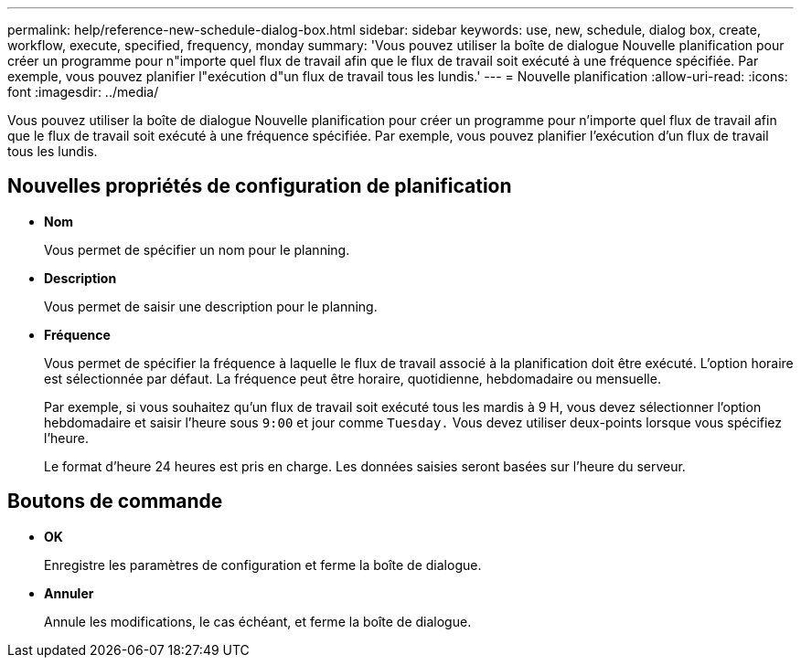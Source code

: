 ---
permalink: help/reference-new-schedule-dialog-box.html 
sidebar: sidebar 
keywords: use, new, schedule, dialog box, create, workflow, execute, specified, frequency, monday 
summary: 'Vous pouvez utiliser la boîte de dialogue Nouvelle planification pour créer un programme pour n"importe quel flux de travail afin que le flux de travail soit exécuté à une fréquence spécifiée. Par exemple, vous pouvez planifier l"exécution d"un flux de travail tous les lundis.' 
---
= Nouvelle planification
:allow-uri-read: 
:icons: font
:imagesdir: ../media/


[role="lead"]
Vous pouvez utiliser la boîte de dialogue Nouvelle planification pour créer un programme pour n'importe quel flux de travail afin que le flux de travail soit exécuté à une fréquence spécifiée. Par exemple, vous pouvez planifier l'exécution d'un flux de travail tous les lundis.



== Nouvelles propriétés de configuration de planification

* *Nom*
+
Vous permet de spécifier un nom pour le planning.

* *Description*
+
Vous permet de saisir une description pour le planning.

* *Fréquence*
+
Vous permet de spécifier la fréquence à laquelle le flux de travail associé à la planification doit être exécuté. L'option horaire est sélectionnée par défaut. La fréquence peut être horaire, quotidienne, hebdomadaire ou mensuelle.

+
Par exemple, si vous souhaitez qu'un flux de travail soit exécuté tous les mardis à 9 H, vous devez sélectionner l'option hebdomadaire et saisir l'heure sous `9:00` et jour comme `Tuesday.` Vous devez utiliser deux-points lorsque vous spécifiez l'heure.

+
Le format d'heure 24 heures est pris en charge. Les données saisies seront basées sur l'heure du serveur.





== Boutons de commande

* *OK*
+
Enregistre les paramètres de configuration et ferme la boîte de dialogue.

* *Annuler*
+
Annule les modifications, le cas échéant, et ferme la boîte de dialogue.


